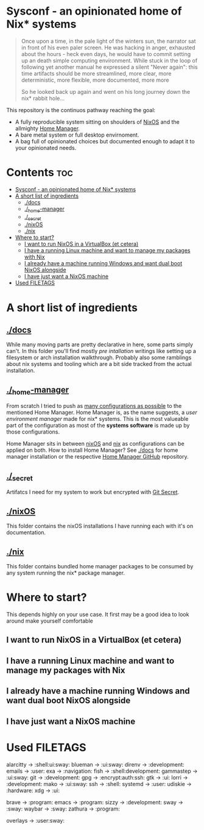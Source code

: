 #+STARTUP: content

* Sysconf - an opinionated home of Nix* systems
#+begin_quote
Once upon a time, in the pale light of the winters sun, the narrator sat in front of his even paler screen. He was hacking in anger, exhausted about the hours -  heck even days, he would have to commit setting up an death simple computing environment. While stuck in the loop of following yet another manual he expressed a silent "Never again": this time artifacts should be more streamlined, more clear, more deterministic, more flexible, more documented, more more

So he looked back up again and went on his long journey down the nix* rabbit hole...
#+end_quote

This repository is the continuos pathway reaching the goal:
- A fully reproducible system sitting on shoulders of [[https://nixos.org/][NixOS]] and the allmighty [[https://github.com/nix-community/home-manager][Home Manager]].
- A bare metal system or full desktop envirnoment.
- A bag full of opinionated choices but documented enough to adapt it to your opinionated needs.

* Contents :toc:
- [[#sysconf---an-opinionated-home-of-nix-systems][Sysconf - an opinionated home of Nix* systems]]
- [[#a-short-list-of-ingredients][A short list of ingredients]]
  - [[#docs][./docs]]
  - [[#_home-manager][./_home-manager]]
  - [[#_secret][./_secret]]
  - [[#nixos][./nixOS]]
  - [[#nix][./nix]]
- [[#where-to-start][Where to start?]]
  - [[#i-want-to-run-nixos-in-a-virtualbox-et-cetera][I want to run NixOS in a VirtualBox (et cetera)]]
  - [[#i-have-a-running-linux-machine-and-want-to-manage-my-packages-with-nix][I have a running Linux machine and want to manage my packages with Nix]]
  - [[#i-already-have-a-machine-running-windows-and-want-dual-boot-nixos-alongside][I already have a machine running Windows and want dual boot NixOS alongside]]
  - [[#i-have-just-want-a-nixos-machine][I have just want a NixOS machine]]
- [[#used-filetags][Used FILETAGS]]

* A short list of ingredients
** [[file:docs/][./docs]]
While many moving parts are pretty declarative in here, some parts simply can't. In this folder you'll find mostly /pre intallation/ writings like setting up a filesystem or arch installation walkthrough. Probably also some ramblings about nix systems and tooling which are a bit side tracked from the actual installation.
** [[file:_home-manager/][./_home-manager]]
From scratch I tried to push as [[https://rycee.gitlab.io/home-manager/options.html][many configurations as possible]] to the mentioned Home Manager. Home Manager is, as the name suggests, a /user environment manager/ made for nix* systems. This is the most valueable part of the configuration as most of the *systems software* is made up by those configurations.

Home Manager sits in between [[file:nixOS/][nixOS]] and [[file:nix/][nix]] as configurations can be applied on both. How to install Home Manager? See [[file:docs/][./docs]] for home manager installation or the respective [[https://github.com/nix-community/home-manager][Home Manager GitHub]] repository.
** [[file:_secret/][./_secret]]
Artifatcs I need for my system to work but encrypted with [[https://git-secret.io/][Git Secret]].
** [[file:nixOS/][./nixOS]]
This folder contains the nixOS installations I have running each with it's on documentation.
** [[file:nix/][./nix]]
This folder contains bundled home manager packages to be consumed by any system running the nix* package manager.

* Where to start?
This depends highly on your use case. It first may be a good idea to look around make yourself comfortable
** I want to run NixOS in a VirtualBox (et cetera)

** I have a running Linux machine and want to manage my packages with Nix
** I already have a machine running Windows and want dual boot NixOS alongside
** I have just want a NixOS machine

* Used FILETAGS
alarcitty -> :shell:ui:sway:
blueman -> :ui:sway:
direnv -> :development:
emails -> :user:
exa -> :navigation:
fish -> :shell:development:
gammastep -> :ui:sway:
git -> :development:
gpg -> :encrypt:auth:ssh:
gtk -> :ui:
lorri -> :development:
mako -> :ui:sway:
ssh -> :shell:
systemd -> :user:
udiskie -> :hardware:
xdg -> :ui:

brave -> :program:
emacs -> :program:
sizzy -> :development:
sway -> :sway:
waybar -> :sway:
zathura -> :program:

overlays -> :user:sway:
